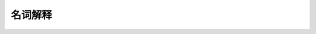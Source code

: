 *******************
名词解释
*******************

.. sphinx markup

.. glossary::

    RPM 
        Redhat Package Manager


    Comma Separated Value (CSV)
        逗号分割型数值

    LTS
        Long-Term Support

    Loop device
        In Unix-like operating systems, a loop device, vnd (vnode disk), or lofi (loopback file interface) is a pseudo-device that makes a file accessible as a block device. `wiki Loop device <http://en.wikipedia.org/wiki/Loop_device>`_

    Free Software
        自由软件 自由软件是指允许任何人使用、拷贝、修改、分发（免费/少许收费）的软件。尤其是这种软件的源代码必须是可得到的。从某种意义上说，“没有源代码，就称不上是（自由）软件。” 详见  `自由软件及非自由软件的种类 <http://www.aka.org.cn/Magazine/Gnu/categories.html#TOCFreeSoftware>`_

    AT&T
        美国电话电报公司, 创始人是发明电话的贝尔。

    PPA
        Personal Package Archives (PPA) allow you to upload Ubuntu source packages to be built and published as an apt repository by  `Launchpad <https://launchpad.net/>`_ .

    ACPI
        Advanced Configuration and Power Interfacee

    SSH
        Secure Shell (SSH) is a network protocol for secure data communication, remote shell services or command execution and other secure network services between two networked computers that it connects via a secure channel over an insecure network: a server and a client (running SSH server and SSH client programs, respectively).[1] The protocol specification distinguishes two major versions that are referred to as SSH-1 and SSH-2. `WIKI - Secure Shell <http://en.wikipedia.org/wiki/Secure_Shell>`_

    VPS
        Virtual private server (VPS) is a term used by Internet hosting services to refer to a virtual machine `WIKI - Virtual private server <http://en.wikipedia.org/wiki/Virtual_private_server>`_

    GTK+
        GTK+（GIMP Toolkit)是一套跨多种平台的图形工具包,按LGPL许可协议发布的。虽然最初是为GIMP写的，但目前已发展为一个功能强大、设计灵活的一个通用图形库。特别是被GNOME选中使得GTK+广为流传，成为Linux下开发图形界面的应用程序的主流开发工具之一，当然GTK+并不要求必须在Linux上，事实上，目前GTK+已经有了成功的windows版本.

    XML
        eXtensible Markup Language

    UTC
        Coordinated Universal Time. unix认为1970年1月1日0点为纪元时间

    GMT
        十七世纪，格林威治皇家天文台为了海上霸权的扩张计画而进行天体观测。1675年旧皇家观测所(Old Royal Observatory) 正式成立，到了1884年决定以通过格林威治的子午线作为划分地球东西两半球的经度零度。观测所门口墙上有一个标志24小时的时钟，显示当下的时间，对全球而言，这里所设定的时间是世界时间参考点，全球都以格林威治的时间作为标准来设定时间，这就是我们耳熟能详的「格林威治标准时间( **Greenwich Mean Time** ，简称G.M.T.)的由来


    GRUB2
        GRUB 2 is the default boot loader and manager for Ubuntu since version 9.10 (Karmic Koala). As the computer starts, GRUB 2 either presents a menu and awaits user input or automatically transfers control to an operating system kernel. GRUB 2 is a descendant of GRUB (**GRand Unified Bootloader**). It has been completely rewritten to provide the user significantly increased flexibility and performance. GRUB 2 is Free Software. `Ubuntu Document - GRUB2 Guide <https://help.ubuntu.com/community/Grub2>`_

    DTD
        Document Type Definition (DTD) is a set of markup declarations that define a document type for SGML-family markup languages (SGML, XML, HTML). `DTD - Wiki <http://en.wikipedia.org/wiki/Document_Type_Definition>`_


    METADATA
        元数据（Metadata），又称元资料、中介资料，为描述数据的数据（data about data），主要是描述数据属性（property）的资讯，用来支持如指示储存位置、历史资料、资源寻找、文件纪录等功能。 `Metadata-Wiki <http://en.wikipedia.org/wiki/Metadata>`_

    memtest86+    
        memtest86+是基于由Chris Brady所写的著名的memtest86进行改写的一款内存检测工具。该软件的目标是要提供一个可靠的软件工具，进行内存故障检测。

    Hard link
        硬链接只能用于文件（而不是目录），实质上就是给同一个实体文件取多个名字。每个实体文件至少有一个硬链接，通常就是文件本身。所有指向同一实体文件的新名字（硬链接）与原目标文件必须位于同一个分区。实际上，辨别多个文件为硬链接的一种做法是，查看这些文件的inode号是否相同。更改指向文件的任意硬链接的权限、所有权、日期/时戳或内容，最终也会更改其他硬链接或原文件。不过，删除其中一个链接并不会删除所指文件，该文件仍会存在，直至指向文件的最后一个链接删除。


    Symbolic link
        符号链接是一个指针，指向文件在文件系统中的位置。符号链接可以跨文件系统，甚至可以指向远程文件系统中的文件。符号链接只是指明了原始文件的位置，用户需要对原始文件的位置有访问权限才可以使用链接。如果原始文件被删除，所有指向它的符号链接也就都被破坏了。它们会指向文件系统中并不存在的一个位置。

    BOM
        Byte Order Mark

    Linux From Scratch (LFS)
        Linux From Scratch (LFS) is a project that provides you with step-by-step instructions for building your own customized Linux system entirely from source. `linuxfromscratch.org <http://www.linuxfromscratch.org/lfs/>`_

    Internal field separator (IFS)
        In Unix operating systems, internal field separator (abbreviated IFS) refers to the character or characters designated as whitespace by the operating system. IFS is actually a system variable, and it can be modified, which is useful programmatically in a number of ways.

    Fork Bomb
        >>> forkbomb(){ forkbomb|forkbomb & } ; forkbomb
        >>> :(){ :|:& };:

    Back-quote
        反引用，可用于存储命令输出
        
        >>> output=`command`
    
    Live CD
        Live CD，又译为自生系统，是事先儲存於某种可移动儲存裝置上，可不特定於计算机硬件（non-hardware-specific）而启动的操作系统（通常亦包括一些其他軟件），不需安裝至计算机的本地外部存储器 - 硬盘。采用的介质包括CD-ROM（Live CD），DVD（Live DVD），闪存盘（Live USB）甚至是软盘等。退出自生系统並重新開機後，電腦就可以恢復到原本的操作系統。自生系统的運作機制，是透過「把原本放在硬碟裡的檔案，放到記憶體的虛擬磁碟中」來運作；因此系統記憶體愈大，則執行速度愈快。 `Live CD - wiki <http://zh.wikipedia.org/zh/Live_CD>`_
